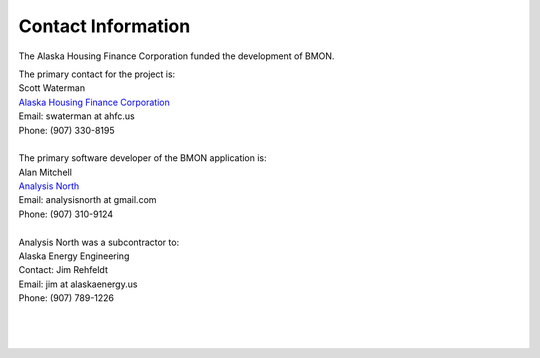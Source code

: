 .. _contact-info:

Contact Information
===================


The Alaska Housing Finance Corporation funded the development of BMON.

| The primary contact for the project is:
| Scott Waterman
| `Alaska Housing Finance Corporation <http://www.ahfc.us/>`_
| Email: swaterman at ahfc.us
| Phone: (907) 330-8195
|
| The primary software developer of the BMON application is:
| Alan Mitchell
| `Analysis North <http://analysisnorth.com>`_
| Email: analysisnorth at gmail.com
| Phone: (907) 310-9124
|
| Analysis North was a subcontractor to:
| Alaska Energy Engineering
| Contact: Jim Rehfeldt
| Email: jim at alaskaenergy.us
| Phone: (907) 789-1226
| 
| 
| 